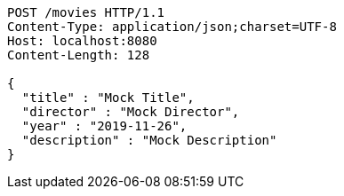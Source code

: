 [source,http,options="nowrap"]
----
POST /movies HTTP/1.1
Content-Type: application/json;charset=UTF-8
Host: localhost:8080
Content-Length: 128

{
  "title" : "Mock Title",
  "director" : "Mock Director",
  "year" : "2019-11-26",
  "description" : "Mock Description"
}
----